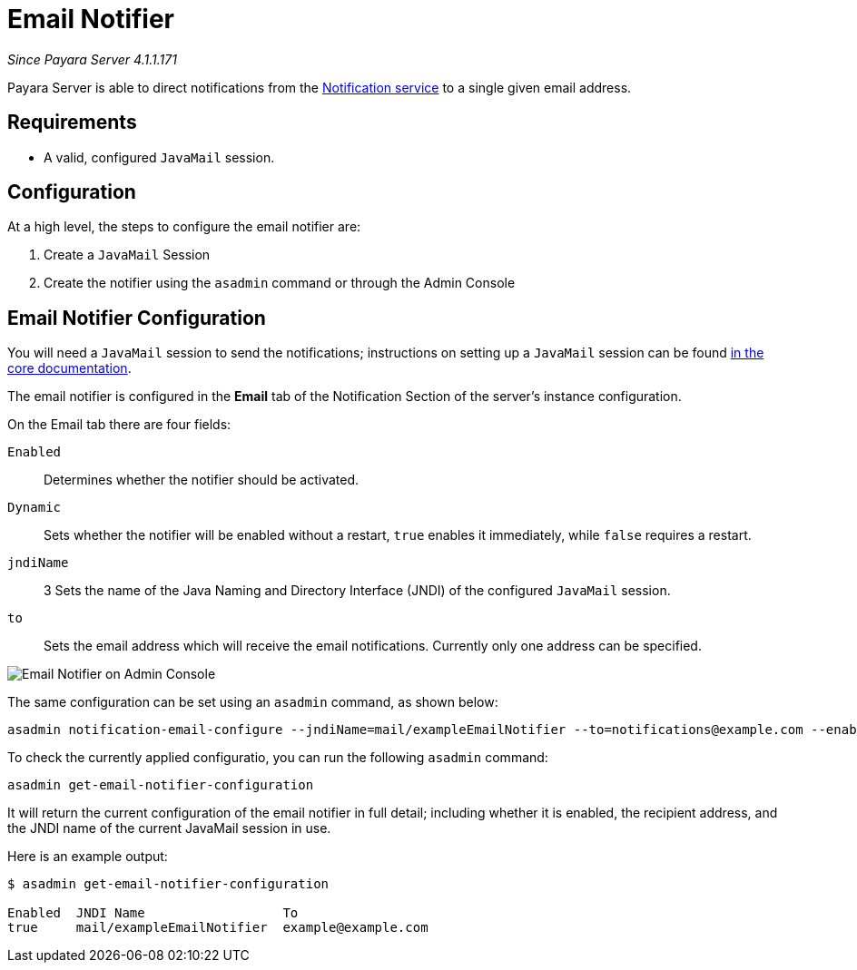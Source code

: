 [[email-notifier]]
= Email Notifier

_Since Payara Server 4.1.1.171_

Payara Server is able to direct notifications from the
link:/documentation/extended-documentation/notification-service/notification-service.adoc[Notification service]
to a single given email address.

[[requirements]]
== Requirements

* A valid, configured `JavaMail` session.

[[configuration]]
== Configuration

At a high level, the steps to configure the email notifier are:

. Create a `JavaMail` Session
. Create the notifier using the `asadmin` command or through the Admin Console

[[email-notifier-configuration]]
== Email Notifier Configuration

You will need a `JavaMail` session to send the notifications; instructions
on setting up a `JavaMail` session can be found
link:/documentation/core-documentation/javamail.adoc[in the core documentation].

The email notifier is configured in the **Email** tab of the Notification
Section of the server's instance configuration.

On the Email tab there are four fields:

`Enabled`::
Determines whether the notifier should be activated.
`Dynamic`::
Sets whether the notifier will be enabled without a restart, `true`
enables it immediately, while `false` requires a restart.
`jndiName`:: 3
Sets the name of the Java Naming and Directory Interface (JNDI) of the
configured `JavaMail` session.
`to`::
Sets the email address which will receive the email notifications. Currently
only one address can be specified.

image:/images/notification-service/email/admin-console-configuration.png[Email Notifier on Admin Console]

The same configuration can be set using an `asadmin` command, as shown below:

[source, shell]
----
asadmin notification-email-configure --jndiName=mail/exampleEmailNotifier --to=notifications@example.com --enabled=true --dynamic=true
----

To check the currently applied configuratio, you can run the following `asadmin`
command:

[source, shell]
----
asadmin get-email-notifier-configuration
----

It will return the current configuration of the email notifier in full detail;
including whether it is enabled, the recipient address, and the JNDI name of
the current JavaMail session in use.

Here is an example output:

[source, shell]
----
$ asadmin get-email-notifier-configuration

Enabled  JNDI Name                  To
true     mail/exampleEmailNotifier  example@example.com
----
